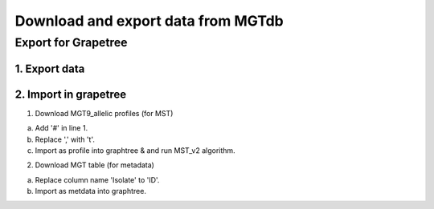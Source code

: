 .. _downloads: 

***********************************************
Download and export data from MGTdb
***********************************************


===========================
Export for Grapetree
===========================
1. Export data 
---------------

2. Import in grapetree 
-----------------------

1. Download MGT9_allelic profiles (for MST)

a. Add '#' in line 1. 

b. Replace ',' with '\t'. 

c. Import as profile into graphtree & and run MST_v2 algorithm. 


2. Download MGT table (for metadata) 

a. Replace column name 'Isolate' to 'ID'. 

b. Import as metdata into graphtree. 